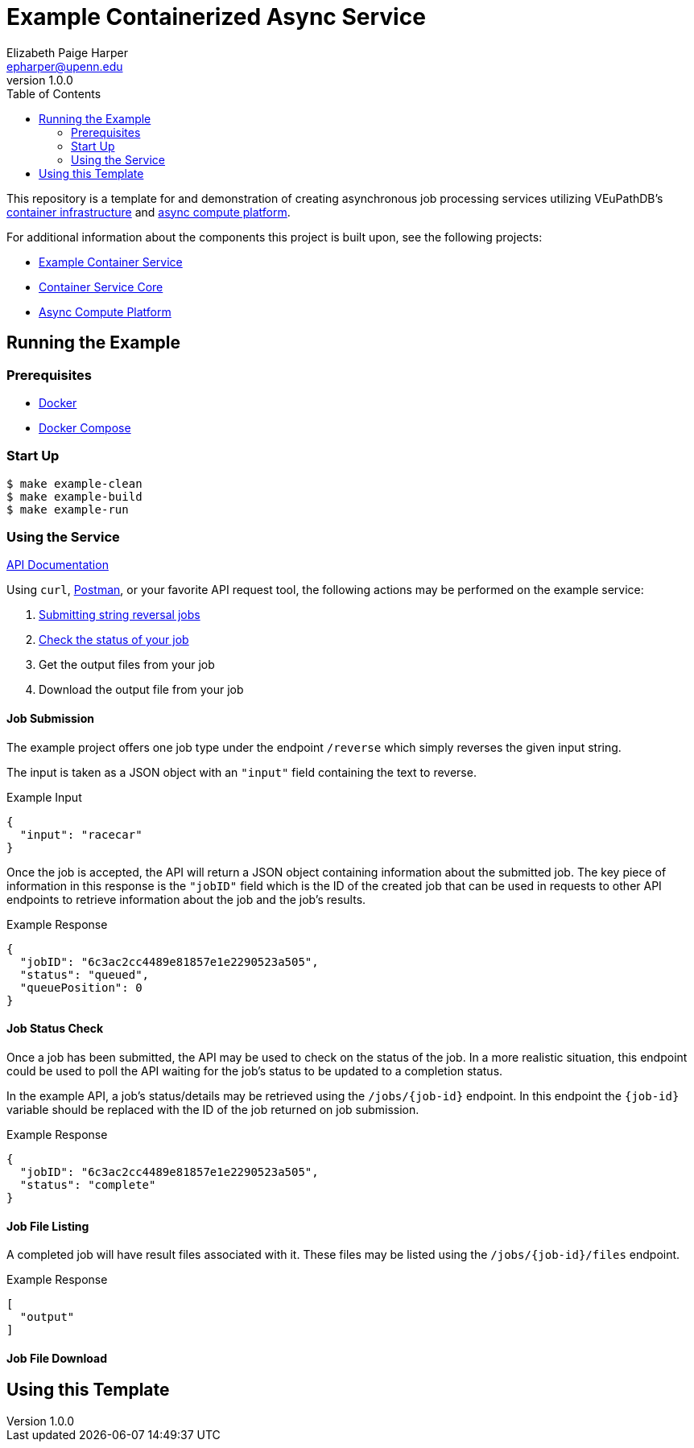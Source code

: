 = Example Containerized Async Service
:toc:
:source-highlighter: highlightjs
:icons: font
// Github specifics
ifdef::env-github[]
:tip-caption: :bulb:
:note-caption: :information_source:
:important-caption: :heavy_exclamation_mark:
:caution-caption: :fire:
:warning-caption: :warning:
endif::[]
Elizabeth Paige Harper <epharper@upenn.edu>
v1.0.0

This repository is a template for and demonstration of creating asynchronous
job processing services utilizing VEuPathDB's
https://github.com/VEuPathDB/lib-jaxrs-container-core[container infrastructure]
and https://github.com/VEuPathDB/lib-compute-platform[async compute platform].

For additional information about the components this project is built upon, see
the following projects:

* https://github.com/VEuPathDB/example-jaxrs-container-service[Example Container Service]
* https://github.com/VEuPathDB/lib-jaxrs-container-core[Container Service Core]
* https://github.com/VEuPathDB/lib-compute-platform[Async Compute Platform]

== Running the Example

=== Prerequisites

* https://docs.docker.com/engine/[Docker]
* https://docs.docker.com/compose/[Docker Compose]

=== Start Up

[source, shell]
----
$ make example-clean
$ make example-build
$ make example-run
----

=== Using the Service

https://veupathdb.github.io/example-async-compute-service/api.html[API Documentation]

Using `curl`, https://www.postman.com/[Postman], or your favorite API request
tool, the following actions may be performed on the example service:

. <<Job Submission,Submitting string reversal jobs>>
. <<Job Status Check,Check the status of your job>>
. Get the output files from your job
. Download the output file from your job

==== Job Submission

The example project offers one job type under the endpoint `/reverse` which
simply reverses the given input string.

The input is taken as a JSON object with an `"input"` field containing the text
to reverse.

.Example Input
[source, json]
----
{
  "input": "racecar"
}
----

Once the job is accepted, the API will return a JSON object containing
information about the submitted job.  The key piece of information in this
response is the `"jobID"` field which is the ID of the created job that can be
used in requests to other API endpoints to retrieve information about the job and the job's results.

.Example Response
[source, json]
----
{
  "jobID": "6c3ac2cc4489e81857e1e2290523a505",
  "status": "queued",
  "queuePosition": 0
}
----

==== Job Status Check

Once a job has been submitted, the API may be used to check on the status of the
job.  In a more realistic situation, this endpoint could be used to poll the API
waiting for the job's status to be updated to a completion status.

In the example API, a job's status/details may be retrieved using the
`/jobs/{job-id}` endpoint.  In this endpoint the `{job-id}` variable should be
replaced with the ID of the job returned on job submission.

.Example Response
[source, json]
----
{
  "jobID": "6c3ac2cc4489e81857e1e2290523a505",
  "status": "complete"
}
----

==== Job File Listing

A completed job will have result files associated with it.  These files may be
listed using the `/jobs/{job-id}/files` endpoint.

.Example Response
[source, json]
----
[
  "output"
]
----

==== Job File Download


== Using this Template